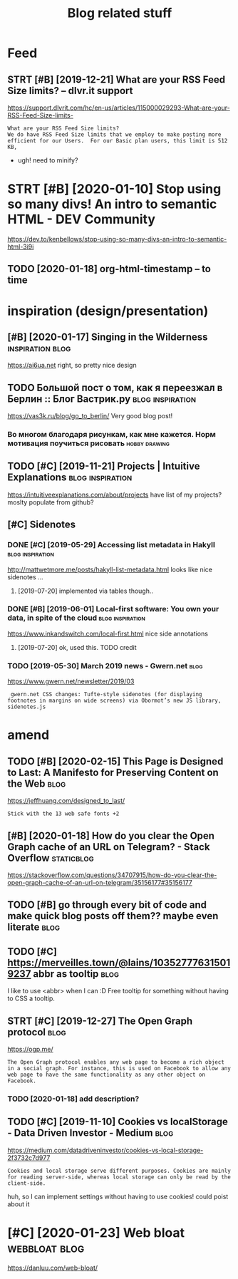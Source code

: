 #+TITLE: Blog related stuff
#+logseq_title: blog
#+filetags: blog

* Feed
:PROPERTIES:
:ID:       fd
:END:
** STRT [#B] [2019-12-21] What are your RSS Feed Size limits? – dlvr.it support
:PROPERTIES:
:ID:       stwhtryrrssfdszlmtsdlvrtspprt
:END:
https://support.dlvrit.com/hc/en-us/articles/115000029293-What-are-your-RSS-Feed-Size-limits-
: What are your RSS Feed Size limits?
: We do have RSS Feed Size limits that we employ to make posting more efficient for our Users.  For our Basic plan users, this limit is 512 KB,


- ugh! need to minify?
* STRT [#B] [2020-01-10] Stop using so many divs! An intro to semantic HTML - DEV Community
:PROPERTIES:
:ID:       frstpsngsmnydvsnntrtsmntchtmldvcmmnty
:END:
https://dev.to/kenbellows/stop-using-so-many-divs-an-intro-to-semantic-html-3i9i
** TODO [2020-01-18] org-html-timestamp -- to time
:PROPERTIES:
:ID:       strghtmltmstmpttm
:END:

* inspiration (design/presentation)
:PROPERTIES:
:ID:       nsprtndsgnprsnttn
:END:
** [#B] [2020-01-17] Singing in the Wilderness             :inspiration:blog:
:PROPERTIES:
:ID:       bb1a5249-f7a8-4c92-96fd-d90f97f09f2b
:END:
https://ai6ua.net
right, so pretty nice design
** TODO Большой пост о том, как я переезжал в Берлин :: Блог Вастрик.ру :blog:inspiration:
:PROPERTIES:
:CREATED:  [2019-04-21]
:ID:       большойпостотомкакяпереезжалвберлинблогвастрикру
:END:

https://vas3k.ru/blog/go_to_berlin/
Very good blog post!

*** Во многом благодаря рисункам, как мне кажется. Норм мотивация поучиться рисовать :hobby:drawing:
:PROPERTIES:
:CREATED:  [2019-04-23]
:ID:       вомногомблагодарярисункамотивацияпоучитьсярисовать
:END:
** TODO [#C] [2019-11-21] Projects | Intuitive Explanations :blog:inspiration:
:PROPERTIES:
:ID:       thprjctsnttvxplntns
:END:
https://intuitiveexplanations.com/about/projects
have list of my projects? moslty populate from github?
** [#C] Sidenotes
:PROPERTIES:
:ID:       sdnts
:END:
*** DONE [#C] [2019-05-29] Accessing list metadata in Hakyll :blog:inspiration:
:PROPERTIES:
:ID:       wdccssnglstmtdtnhkyll
:END:
http://mattwetmore.me/posts/hakyll-list-metadata.html
looks like nice sidenotes ...
**** [2019-07-20] implemented via tables though..
:PROPERTIES:
:ID:       stmplmntdvtblsthgh
:END:
*** DONE [#B] [2019-06-01] Local-first software: You own your data, in spite of the cloud :blog:inspiration:
:PROPERTIES:
:ID:       stlclfrstsftwrywnyrdtnsptfthcld
:END:
https://www.inkandswitch.com/local-first.html
nice side annotations
**** [2019-07-20] ok, used this. TODO credit
:PROPERTIES:
:ID:       stksdthstdcrdt
:END:
*** TODO [2019-05-30] March 2019 news - Gwern.net                      :blog:
:PROPERTIES:
:ID:       thmrchnwsgwrnnt
:END:
https://www.gwern.net/newsletter/2019/03
:  gwern.net CSS changes: Tufte-style sidenotes (for displaying footnotes in margins on wide screens) via Obormot’s new JS library, sidenotes.js

* amend
:PROPERTIES:
:ID:       mnd
:END:
** TODO [#B] [2020-02-15] This Page is Designed to Last: A Manifesto for Preserving Content on the Web :blog:
:PROPERTIES:
:ID:       290bb11b-3d53-49ff-91a8-5b4924f8b972
:END:
https://jeffhuang.com/designed_to_last/
: Stick with the 13 web safe fonts +2
** [#B] [2020-01-18] How do you clear the Open Graph cache of an URL on Telegram? - Stack Overflow :staticblog:
:PROPERTIES:
:ID:       sthwdyclrthpngrphcchfnrlntlgrmstckvrflw
:END:
https://stackoverflow.com/questions/34707915/how-do-you-clear-the-open-graph-cache-of-an-url-on-telegram/35156177#35156177
** TODO [#B] go through every bit of code and make quick blog posts off them?? maybe even literate :blog:
:PROPERTIES:
:CREATED:  [2020-03-27]
:ID:       gthrghvrybtfcdndmkqckblgpstsffthmmybvnltrt
:END:
** TODO [#C] https://merveilles.town/@lains/103527776315019237 abbr as tooltip :blog:
:PROPERTIES:
:CREATED:  [2020-01-22]
:ID:       smrvllstwnlnsbbrstltp
:END:
I like to use <abbr> when I can :D
Free tooltip for something without having to CSS a tooltip.

** STRT [#C] [2019-12-27] The Open Graph protocol                      :blog:
:PROPERTIES:
:ID:       frthpngrphprtcl
:END:
https://ogp.me/
: The Open Graph protocol enables any web page to become a rich object in a social graph. For instance, this is used on Facebook to allow any web page to have the same functionality as any other object on Facebook.
*** TODO [2020-01-18] add description?
:PROPERTIES:
:ID:       stdddscrptn
:END:
** TODO [#C] [2019-11-10] Cookies vs localStorage - Data Driven Investor - Medium :blog:
:PROPERTIES:
:ID:       sncksvslclstrgdtdrvnnvstrmdm
:END:
https://medium.com/datadriveninvestor/cookies-vs-local-storage-2f3732c7d977
: Cookies and local storage serve different purposes. Cookies are mainly for reading server-side, whereas local storage can only be read by the client-side.

huh, so I can implement settings without having to use cookies!
could poist about it
* [#C] [2020-01-23] Web bloat                                 :webbloat:blog:
:PROPERTIES:
:ID:       thwbblt
:END:
https://danluu.com/web-bloat/
